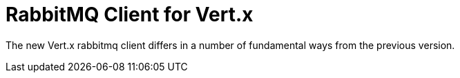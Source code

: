 = RabbitMQ Client for Vert.x

The new Vert.x rabbitmq client differs in a number of fundamental ways from the previous version.

